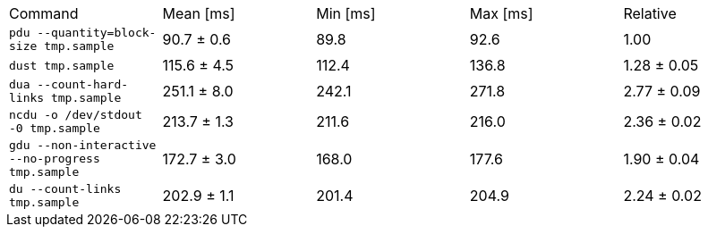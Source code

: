 [cols="<,>,>,>,>"]
|===
| Command 
| Mean [ms] 
| Min [ms] 
| Max [ms] 
| Relative 

| `pdu --quantity=block-size tmp.sample` 
| 90.7 ± 0.6 
| 89.8 
| 92.6 
| 1.00 

| `dust tmp.sample` 
| 115.6 ± 4.5 
| 112.4 
| 136.8 
| 1.28 ± 0.05 

| `dua --count-hard-links tmp.sample` 
| 251.1 ± 8.0 
| 242.1 
| 271.8 
| 2.77 ± 0.09 

| `ncdu -o /dev/stdout -0 tmp.sample` 
| 213.7 ± 1.3 
| 211.6 
| 216.0 
| 2.36 ± 0.02 

| `gdu --non-interactive --no-progress tmp.sample` 
| 172.7 ± 3.0 
| 168.0 
| 177.6 
| 1.90 ± 0.04 

| `du --count-links tmp.sample` 
| 202.9 ± 1.1 
| 201.4 
| 204.9 
| 2.24 ± 0.02 
|===
